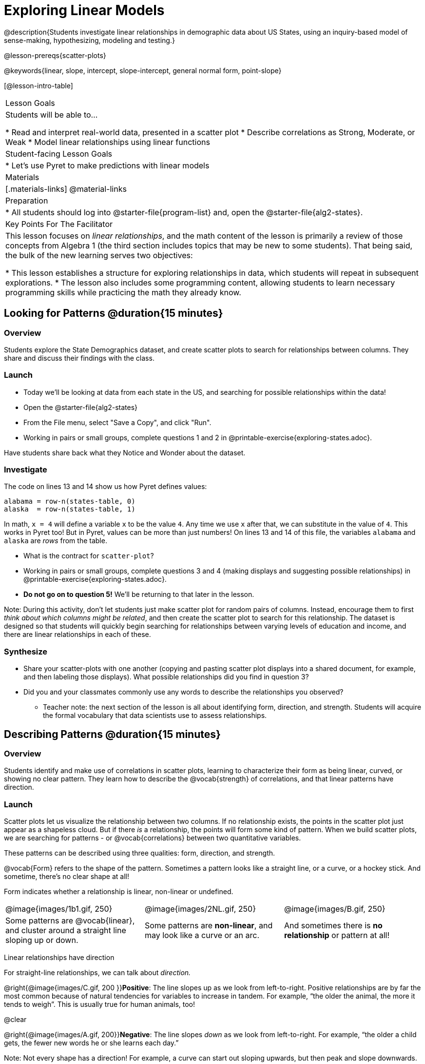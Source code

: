 = Exploring Linear Models

@description{Students investigate linear relationships in demographic data about US States, using an inquiry-based model of sense-making, hypothesizing, modeling and testing.}

@lesson-prereqs{scatter-plots}

@keywords{linear, slope, intercept, slope-intercept, general normal form, point-slope}

[@lesson-intro-table]
|===

| Lesson Goals
| Students will be able to...

* Read and interpret real-world data, presented in a scatter plot
* Describe correlations as Strong, Moderate, or Weak
* Model linear relationships using linear functions

| Student-facing Lesson Goals
|

* Let's use Pyret to make predictions with linear models


| Materials
|[.materials-links]
@material-links

| Preparation
|
* All students should log into @starter-file{program-list} and, open the @starter-file{alg2-states}.

| Key Points For The Facilitator
|
This lesson focuses on _linear relationships_, and the math content of the lesson is primarily a review of those concepts from Algebra 1 (the third section includes topics that may be new to some students). That being said, the bulk of the new learning serves two objectives:

* This lesson establishes a structure for exploring relationships in data, which students will repeat in subsequent explorations.
* The lesson also includes some programming content, allowing students to learn necessary programming skills while practicing the math they already know.
|===

== Looking for Patterns @duration{15 minutes}

=== Overview
Students explore the State Demographics dataset, and create scatter plots to search for relationships between columns. They share and discuss their findings with the class.

=== Launch

[.lesson-instruction]
- Today we'll be looking at data from each state in the US, and searching for possible relationships within the data!
- Open the @starter-file{alg2-states}
- From the File menu, select "Save a Copy", and click "Run".
- Working in pairs or small groups, complete questions 1 and 2 in @printable-exercise{exploring-states.adoc}.

Have students share back what they Notice and Wonder about the dataset.

=== Investigate

The code on lines 13 and 14 show us how Pyret defines values:

```
alabama = row-n(states-table, 0)
alaska  = row-n(states-table, 1)
```

In math, `x = 4` will define a variable `x` to be the value `4`. Any time we use `x` after that, we can substitute in the value of `4`. This works in Pyret too! But in Pyret, values can be more than just numbers! On lines 13 and 14 of this file, the variables `alabama` and `alaska` are _rows_ from the table.

[.lesson-instruction]
- What is the contract for `scatter-plot`?
- Working in pairs or small groups, complete questions 3 and 4 (making displays and suggesting possible relationships) in @printable-exercise{exploring-states.adoc}.
- **Do not go on to question 5!** We'll be returning to that later in the lesson.

Note: During this activity, don't let students just make scatter plot for random pairs of columns. Instead, encourage them to first _think about which columns might be related_, and then create the scatter plot to search for this relationship. The dataset is designed so that students will quickly begin searching for relationships between varying levels of education and income, and there are linear relationships in each of these.

=== Synthesize

- Share your scatter-plots with one another (copying and pasting scatter plot displays into a shared document, for example, and then labeling those displays). What possible relationships did you find in question 3?
- Did you and your classmates commonly use any words to describe the relationships you observed?
** Teacher note: the next section of the lesson is all about identifying form, direction, and strength. Students will acquire the formal vocabulary that data scientists use to assess relationships.

== Describing Patterns @duration{15 minutes}

=== Overview
Students identify and make use of correlations in scatter plots, learning to characterize their form as being linear, curved, or showing no clear pattern. They learn how to describe the @vocab{strength} of correlations, and that linear patterns have direction.

=== Launch

Scatter plots let us visualize the relationship between two columns. If no relationship exists, the points in the scatter plot just appear as a shapeless cloud. But if there _is_ a relationship, the points will form some kind of pattern. When we build scatter plots, we are searching for patterns - or @vocab{correlations} between two quantitative variables.

These patterns can be described using three qualities: form, direction, and strength.

@vocab{Form} refers to the shape of the pattern. Sometimes a pattern looks like a straight line, or a curve, or a hockey stick. And sometime, there's no clear shape at all!

[.lesson-point]
Form indicates whether a relationship is linear, non-linear or undefined.

[cols="^1a,^1a,^1a", stripes="none"]
|===
| @image{images/1b1.gif, 250}
| @image{images/2NL.gif, 250}
| @image{images/B.gif, 250}

| Some patterns are @vocab{linear}, and cluster around a straight line sloping up or down.
| Some patterns are **non-linear**, and may look like a curve or an arc.
| And sometimes there is **no relationship** or pattern at all!
|===

[.lesson-point]
Linear relationships have direction

For straight-line relationships, we can talk about _direction._

@right{@image{images/C.gif, 200 }}**Positive**: The line slopes up as we look from left-to-right. Positive relationships are by far the most common because of natural tendencies for variables to increase in tandem. For example, “the older the animal, the more it tends to weigh”. This is usually true for human animals, too!

@clear

@right{@image{images/A.gif, 200}}**Negative**: The line slopes _down_ as we look from left-to-right. For example, “the older a child gets, the fewer new words he or she learns each day.”

Note: Not every shape has a direction! For example, a curve can start out sloping upwards, but then peak and slope downwards.

[.lesson-point]
Strength indicates how closely the two variables are correlated.

How well does knowing the x-value allow us to predict what the y-value will be?

@right{@image{images/A.gif, 200}}**A relationship is strong if knowing the x-value of a data point gives us a very good idea of what its y-value will be** (knowing a student's age gives us a very good idea of what grade they're in). A strong linear relationship means that the points in the scatter plot are all clustered _tightly_ around an invisible line.

@clear

@right{@image{images/1a.gif, 200}}**A relationship is weak if x tells us little about y** (a student's age doesn't tell us much about their number of siblings). A weak linear relationship means that the cloud of points is scattered very _loosely_ around the line.

@clear


=== Investigate

Now that you've dug into the role the form, direction and strength play in quantifying a correlation, it's time to put those concepts to work!

[.lesson-instruction]
In pairs or small groups, complete @printable-exercise{pages/identifying-form-matching.adoc}.

Review student answers, and have students _explain their thinking_ for this activity. For students who are struggling, hearing what their peers are looking for is especially helpful at this stage.

[.lesson-instruction]
In pairs or small groups, complete @printable-exercise{pages/identifying-form.adoc}

Review student answers. Some of the answers are not so clear-cut, and students may disagree about what constitutes a "strong" vs. "weak" correlation. We've tried to choose scatter plots that clearly fall into one category or the other, but without diving into the algorithm for linear regression students may find this exercise somewhat subjective.

[.lesson-instruction]
Return to @printable-exercise{exploring-states.adoc}, and complete the rest of the page.


=== Common Misconceptions
- Students often conflate strength and direction, thinking that a strong correlation _must_ be positive and a weak one _must_ be negative.
- Students may also falsely believe that there is ALWAYS a correlation between any two variables in their dataset.
- Students often believe that strength and sample size are interchangeable, leading to mistaken assumptions like "any correlation found in a million data points _must_ be strong!"


=== Synthesize

- What relationships did you find in the states dataset?
- What was their form, direction, and strength?
- Were any of these relationships a surprise? Why or why not?


== Fitting Linear Models @duration{25 minutes}

=== Overview

The line of best fit is framed as a _predictor function_, which attempts to predict where a new point would fall on the plane based on the relationship in the data. Students define their predictors (linear functions) to find the line of best fit, using @vocab{R-squared} to determine goodness of fit and making predictions with the result. They explore the impact that slope and and y-intercept have on goodness of it.

=== Launch

[.lesson-instruction]
In Pyret, make a scatter plot showing the the relationship between `college-or-higher` and `median-income`.

@center{@image{images/college-v-income.png}}

This scatter plot appears to show a positive, linear relationship: states with higher percentages of college graduates tend to have higher median household incomes.

[.lesson-instruction]
Suppose the United States were to add a new state. **Based on the data for the existing 50 states, what median household income would you predict, if exactly 50% of the new state's citizens had attended college?** What about 20%? 60%

Let students discuss, and explain their thinking. If possible, mark off a single point for each of the hypothetical percentages, then connect those points to show a straight line. Note that some of these new points would require changing the x- and y-axes of our display!

When we see patterns in data, we can use those patterns to __make predictions__ based on that data. We can even draw a line to show all the possible predictions at once! These predictions represent our "best guess" at the underlying relationship in the data, as we try to model that relationship using math.

These models are just functions being graphed on top of the scatter plot, with the goal of minimizing the distance between the line and all the points on the plot. For straight-line relationships, these are _linear functions_ or "linear models". The straight-line graph of these models is sometimes called the "regression line" or the "predictor function", but you may have heard it called the @vocab{line of best fit}.

When we make a model, we want it to be the closest possible approximation of all the points. A "good fit" has most of the points very close to the line, and a "bad fit" has the points very far away.

You may already be familiar with the different forms of linear models:

[cols="^1,^1,^1", options="header"]
|===
| Standard Form 	| Point-Slope Form			| Slope-Intercept Form
| @math{Ax+By = C}	| @math{y-y_1 = m(x-x_1)}	| @math{y = mx+b}
|===

Depending on what part of the model we care about most, we might choose to use one display over another.

- Standard Form makes it easy to find the x- and y-intercepts of the line
- Point-Slope Form makes it easy to find the equation of the line given a single point and slope
- Slope-Intercept Form makes it really easy to read off the slope and y-intercept

Since we're looking for both the slope and the y-intercept for this model, it makes sense to use Slope-Intercept form.


=== Investigate

[.lesson-instruction]
- Complete the first section ("Build a Model from Samples") in @printable-exercise{model-college-v-income.adoc}.
- How well did your model work for Alabama and Alaska? Why didn't it work as well for other states?
- How can we measure "how well a model fits"?

Before students complete the remainder of the workbook page, confirm that they were able to successfully compute slope and y-intercept, define and test `f(x)` in Pyret, and evaluate the predictive value of `f(x)`.

Pyret includes a function called `fit-model`. Find this contract in your contracts pages! Like `scatter-plot`, it consumes columns for our labels, our @math{x}s and ours @math{y}s. However, it __also consumes a function!__ It produces a scatter plot, with the function graphed on top of it.

[.lesson-instruction]
- Complete the second section ("Fit the Model") in @printable-exercise{model-college-v-income.adoc}.
- What does @math{R^2} mean?

@math{R^2} describes the _percentage of the variation in the y-variable that is explained by the x variable_ in our model. In other words, an @math{R^2} value of 0.20 could mean that “20% of the variation in median household income is explained by the percentage of college degrees in a state, according to our linear model”. Better models will explain a higher percentage of that variation!

If the model is perfect, the @math{R^2} value will be 1.00, meaning 100% of the @math{y}-values can be explained by the @math{x}-values. Of course in the real world, no model is perfect! The @math{R^2} value for no correlation at all is *zero*. If we just drew a horizontal predictor line _in the middle of the data_, it would mean that we expect a median income somewhere in that range but with no connection whatsoever to the percentage of people who finish college.

But sometimes models make predictions that are _even worse than useless_ - they trend in the wrong direction altogether! Did you see any models with a negative @math{R^2} value?

[.lesson-instruction]
- Complete the third section ("Build a Model through Trial and Error") in @printable-exercise{model-college-v-income.adoc}.
- Optional: For each of your trials, graph the resulting linear model on @opt-printable-exercise{graphing-models.adoc}.
- What was the best model you could come up with?

But how do we find the __best__ model? In Statistics, an algorithm called linear regression is used to derive the slope and y-intercept of the best possible model by taking every datapoint into account. Pyret has a function that will do just that, called `lr-plot`.

[.lesson-instruction]
- Complete the last section ("Build a Model Computationally") in @printable-exercise{model-college-v-income.adoc}.
- How close did you come to the optimal model? Did anything about the model surprise you?

[.strategy-box, cols="1a", grid="none", stripes="none"]
|===
|
@span{.title}{More `lr-plot` material}

If you'd like to have students dig deeper into linear regression, there's an @lesson-link{linear-regression, entire lesson} you can use that spends more time interpreting results and writing about findings. Deeper discussion of @math{R^2} and least-squares regression may be appropriate for older students, or in a dedicated statistics class.
|===

When we interpret a model, we try to make sense of the slope, the axes, the @math{R^2} value, and the real data behind them. In this example, __a model built from Alaska and Alabama predicts that a 1 percent increase in college degrees is associated with a **$5613** increase in median household income. Based on the @math{R^2} value of **-15.63**, this is a pretty terrible model and shouldn't be trusted!__

[.lesson-instruction]
--
These models are useless if we can't make sense of them!

- For practice building other relationships in the data, complete @printable-exercise{interpreting-linear-models.adoc}.
- Optional: For more practice, build linear models for **other** relationships in the data! You can use @opt-printable-exercise{building-linear-models.adoc}, and write up your findings in the extra space on @printable-exercise{interpreting-linear-models.adoc}.
--

=== Synthesize

- How could we use scatter plots and linear models to find out if taller NBA players tend to make more three-pointers?
- How could we use them to find out if wealthier people live longer?
- How could we use them to find answers to _other_ questions?

== Additional Exercises

Practice switching between linear forms using @opt-printable-exercise{other-forms-linear-models.adoc}.
